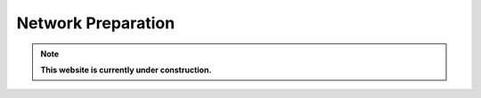 .. _nw_prep:

*******************
Network Preparation
*******************

.. note:: **This website is currently under construction.**

.. image:: /img/nw-prep.png
   :scale: 70%
   :align: center
